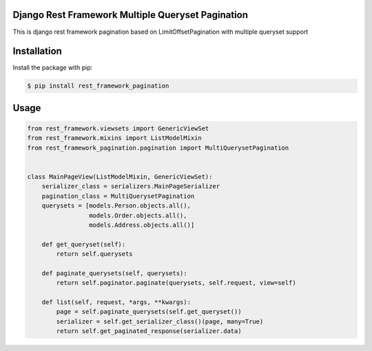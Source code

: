 Django Rest Framework Multiple Queryset Pagination
==================================================

This is django rest framework pagination based on LimitOffsetPagination with
multiple queryset support


Installation
============

Install the package with pip:

.. code-block:: sh

    $ pip install rest_framework_pagination

Usage
=====

.. code-block:: python

    from rest_framework.viewsets import GenericViewSet
    from rest_framework.mixins import ListModelMixin
    from rest_framework_pagination.pagination import MultiQuerysetPagination


    class MainPageView(ListModelMixin, GenericViewSet):
        serializer_class = serializers.MainPageSerializer
        pagination_class = MultiQuerysetPagination
        querysets = [models.Person.objects.all(),
                     models.Order.objects.all(),
                     models.Address.objects.all()]

        def get_queryset(self):
            return self.querysets

        def paginate_querysets(self, querysets):
            return self.paginator.paginate(querysets, self.request, view=self)

        def list(self, request, *args, **kwargs):
            page = self.paginate_querysets(self.get_queryset())
            serializer = self.get_serializer_class()(page, many=True)
            return self.get_paginated_response(serializer.data)
